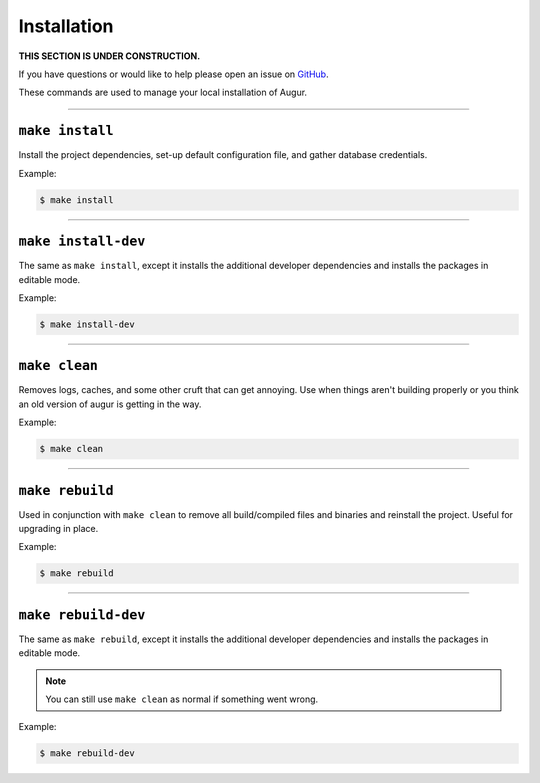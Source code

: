 Installation
=============

**THIS SECTION IS UNDER CONSTRUCTION.**

If you have questions or would like to help please open an issue on GitHub_.

.. _GitHub: https://github.com/chaoss/augur/issues

These commands are used to manage your local installation of Augur.

---------------

``make install``
-----------------
Install the project dependencies, set-up default configuration file, and gather database credentials.

Example\:

.. code-block:: bash

  $ make install

---------------

``make install-dev``
---------------------
The same as ``make install``, except it installs the additional developer dependencies and installs the packages in editable mode.

Example\:

.. code-block:: bash

  $ make install-dev

---------------

``make clean``
----------------
Removes logs, caches, and some other cruft that can get annoying. Use when things aren't building properly or you think an old version of augur is getting in the way.

Example\:

.. code-block:: bash

  $ make clean

---------------

``make rebuild``
----------------
Used in conjunction with ``make clean`` to remove all build/compiled files and binaries and reinstall the project. Useful for upgrading in place.

Example\:

.. code-block:: bash

  $ make rebuild

---------------

``make rebuild-dev``
---------------------
The same as ``make rebuild``, except it installs the additional developer dependencies and installs the packages in editable mode.

.. note::

  You can still use ``make clean`` as normal if something went wrong.

Example\:

.. code-block:: bash

  $ make rebuild-dev

